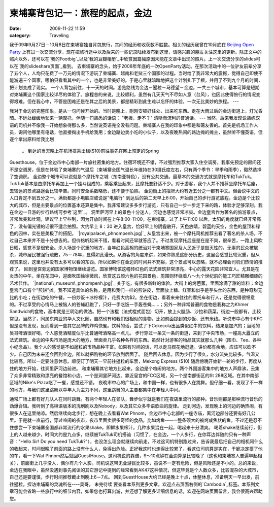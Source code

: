 柬埔寨背包记一：旅程的起点，金边
################
:date: 2009-11-22 11:59
:category: Traveling

我于09年9月27日－10月8日在柬埔寨独自背包旅行，其间的经历和收获数不胜数。相关的经历我曾在10月底在 `Beijing Open
Party`_
上有过一次交流分享，现在把旅行途中以及后来的一些记录陆续发布到这里，请感兴趣的朋友关注这里的更新。除正文中的照片以外，还可以在`我的Footbig`_以及`我的豆瓣相册`_中欣赏因篇幅原因未能在文章中出现的照片。上一次交流分享的slides可以在`我的slideshare页面`_看到。
去柬埔寨的念头，始于2008年年底的一次OpenParty活动。在那次活动中的一位驴友前辈分享了五个人，人均只花费了一万元的情况下游玩了柬埔寨、越南和老挝三个国家的过程。当时给了我非常大的震撼，觉得自己即使不能游遍三个国家，哪怕只看看其中的一个，也是非常美好的。于是心里就暗暗地把这个计划扎下了根，并用了不到九个月的时间，把计划变成了现实。
一个人背包前往，十一天的时间。游览路线为金边－暹粒－马德望－金边，一共三个城市，基本可算是短期对柬埔寨这个国家比较详尽的体验了。旅程总的来说，比较顺利，虽然有几天天气不尽如人意（台风），也因此使得旅行的情况变得艰难。但在我心中，不管是困难还是在其之后的美景，都是精彩到此生难以忘怀的体验，一次无比美妙的旅程。
---

我对于金边的完整印象，是从一句问候开始的。当时是晚上，刚刚安顿好住处，出来吃东西。走在大雨过后的金边街道上，灯光昏暗。不远处缓缓地驶来一辆摩托，伴随一句熟悉的话语：
"老板，走不？"
清晰而流利的普通话。
---
当然，后来我发现说熟练汉语的司机并不像我一开始想象得那么多，当然说英语完全没有问题。柬埔寨人在我的印象中都是和蔼友善的。首先是机场工作人员，询问他哪里有电话，他直接掏出手机给我用；金边路边卖小吃的小伙子，以及夜晚热闹的路边摊的摊主，虽然听不懂英语，但逐个拿出原料给我比划
 。
 到达的当天晚上在机场搭乘出租($10)前往事先在网上预定的Spring
Guesthouse，位于金边市中心南部一片旅社密集的地方。住宿环境还不错，不过强烈推荐大家入住空调房。我事先预定的房间还不是空调房，但是在体验了柬埔寨的气温后（柬埔寨全国气温长年维持在30摄氏度左右，只有两个季节：旱季和雨季），毅然选择了空调房。
金边整个城市可以说就是个摩托车之城（东南亚特色），没有公共交通。最基本的交通方式就是摩托车和TukTuk。TukTuk基本是由摩托车再加上一个挂斗组成的，乘客乘坐起来，比摩托要舒适不少。对于游客，我个人并不推荐坐摩托车后座，去较远的景点路途会比较辛苦。同时安全系数略低，还不便于拍照。
金边街上的招牌大约有近五分之一都有中文。但会说中文的人口肯定不到五分之一。满街都是小电脑店或说是"电脑行"
到达后的第二天早上6:00，开始自己的步行游览旅程。金边是个比较大的城市，但是主要景点的位置基本还算是集中。我非常建议多多步行游览，只有自己一步一步走下来的路，体验才足够深刻。我在金边一日游的步行路线可参考`这里`_。
洞里萨河早上的景色十分迷人，河边也感觉非常凉爽。金边皇宫作为著名的旅游景点，非常优美和壮观，建议早上早些到，因为开放时间在上午8:00-11:00，在柬埔寨，过了上午11:00
以后，太阳的角度就已经非常高了，没有偏光镜的话很不适合拍照。大约早上 8：30
进入皇宫，恰好早上的阴霾散开，天色放晴，碧蓝的天空，金色的屋顶和绿色的园林，实在是美极了的搭配。
`|royalpalace\_phnompenh.jpg|`_
从皇宫出来，被一个摩托司机推荐去看了著名的杀人场。不过自己本来并不是十分想去的。但价格听起来不错，看看时间还早就答应了。不过发现摩托后座是在是不爽，很辛苦，一路上风吹日晒，感觉不是很安全。杀人场是个沉重的地方，当年红色高棉的统治对于柬埔寨国家及人民近乎是毁灭性的，无辜的民众被屠杀，城市居民被强行疏散，75－78年，显得如此漫长。从游客的角度来讲，如果你熟悉这部分历史，这里会感觉比较沉重，但从观赏来说，这里也并没有太多可以看的东西。所以如果你在金边的时间并不充裕，这个景点可以忽略，就不必理会司机们热情的推荐了。
回到皇宫旁边的国家博物馆继续游览。国家博物馆这幢砖红色的法式建筑非常漂亮，中心的露天花园非常宜人。尤其是在炎热的中午，坐在花园中，迎面吹国徐徐微风，欣赏这五颜六色的花园景色，周围则环绕着八～九个世纪前的能工巧匠精雕细琢的艺术佳作。
`|national\_museum\_phnompenh.jpg|`_
关于吃，有很多新鲜的体验。大街上的烤芭蕉，里面涂满了甜的馅料；金边皇宫门口有个"煎饼"摊。我不知道具体的名称，是用和我们一样的煎饼皮，里面放上糖、红豆和似乎是芋头丝的东西，是种奇甜无比的小吃；在街边吃的午餐，一份炒饭＋冰柠檬汁，花费大约$2。坐在街边，看着来来往往的摩托车和行人，还是觉得很惬意的。不过享受的心情马上被恼人的苍蝇赶跑了，只好一手吃饭一手轰苍蝇......；另外一种非常普遍的食物是我称之为Khmer
Sandwich的食物，基本就是三明治的做法。把一个法棍（法式棍式面包）切开，放上火腿肠、沙拉和蔬菜。街边一般都有，比较常见。当然了，同属东南亚的华人文化圈，自然也有和我们很相似的食物，比如前面提到的炒饭、还有米线。听说市中心有个KFC但是没有发现，反而看到一些其它品牌的炸鸡快餐。饮料的话，尝试了下Cokecola出品类似红牛的饮料，结果是加汽的；当地的吴哥啤酒很好喝，个人感觉酒精度似乎比普通啤酒略高一点儿。
步行穿过一条又一条的街道，来到了中央市场，一幢高大矗立的法式建筑。金边的中央市场是庞大的地方，里面卖几乎各种各样的东西。虽然针对游客的物品其实就那么几种（围巾、Tee、各种小纪念品）。我个人的感觉是不如暹粒的市场品种丰富。如果有时间的话，可以走马观花地逛逛。讲价都有余地，应该可以砍不少。自己因为未来还会回到金边，所以就把购物的环节放到后面了。
随后回去休息。因为步行了很久，水分流失比较多。气温又比较高，所以一定要注意休息。顺便订了明天一早前往暹粒的车票，Mekong Express
($10)
随后傍晚开始新一轮的步行，再度从住的地方开始，往洞里萨河边前进。
和柬埔寨其它地方比起来，金边是个喧闹的地方。两个外国游客集中的地方人声鼎沸，云集了众多非常精致和漂亮的餐馆和小店。一个是洞里萨河边、靠近皇宫的FCC区域，另一个是南部街区的St
288区域。在其中南部区域的Nike's Pizza吃了一餐，感觉还不错。
夜晚市中心的广场上，和中国一样，也有很多人在跳舞。但仔细一看，发现了不一样的地方，与我们这里跳舞以中年人为主力不同，这里跳舞的人主要都集中在年轻人中间。

通常广场上都有好几队人在同时跳舞。有两个年轻人在领队，舞步似乎就是我们在夜店里流行的那种。音乐则都是那种流行音乐的劲爆合辑。我听到了高棉语版本的洗刷刷以及Nobody，以及其它众多华语歌曲的旋律。
走到河边，发现晚上的河边的确热闹，有很多人在这里纳凉。然后继续向北步行，想在晚上去看看Wat
Phnom，金边市中心北部的一座寺庙，离河边部分还要有好几公里。于是就一直前行，穿过喧闹的夜市，夜市里面卖很多奇怪的食品，比如烤鱼----一整条硕大的被烤成焦状的鱼。不过还是忍不住想尝一下柬埔寨全国都非常流行的水果shake，即鲜水果榨汁，几种水果混在一起，喝起来十分清爽。
喝着shake继续前行，街上的人越来越少，时间大约是九点多，继续被TukTuk司机搭讪（习惯了，在金边，一个人步行，在你耳边伴随的只有一种声音："Hello
Sir! Do you need
TukTuk?"），也没怎么理会就继续向前走，不过这司机特别跑过来，告诉我最后把自己的相机阿什么的收起来，时间很晚了前面的路上没有什么人，免得出危险。正好我这时也走得比较累了，看这位司机算是实在，干脆决定搭了他的车，看一下Wat
Phnom然后就回GuestHouse。这司机说的靠谱，9～10点钟在金边算是比较晚了（这也和柬埔寨人普遍早起相关），前面街上几乎没人，偶尔有几个人影。司机说这带无业游民比较多，虽说不一定有危险，但是风险还是不小的。总的来说，金边在我眼中，虽然没遇到事先阅读的其它游记中提到的经常看到AK47这种情况，但这毕竟是个人数众多，比较混杂的大城市，自己还是要谨慎，步行时间推荐截止到晚上6－7点。
回到GuestHouse大约已经是晚上十点，休整休息，准备明天一早出发，前往暹粒，探访柬埔寨的灵魂所在----吴哥。
未完待续
要查看本系列更多文章，欢迎点击页面右侧的`Cambodia`_标签。本系列文章可能会省略一些旅行中的细节内容，如果您也打算出游，并还想了解更多详细信息的话，欢迎在网站页面留言，我会很高兴帮助您。

.. _Beijing Open Party: http://www.beijing-open-party.org
.. _我的Footbig: http://footbig.com/album/10811
.. _我的豆瓣相册: http://www.douban.com/photos/album/20098136/
.. _我的slideshare页面: http://www.slideshare.net/CNBorn
.. _这里: http://cnborn.net/blog/images/cambodia/phn_route_o.jpg
.. _|image2|: http://cnborn.net/blog/assets_c/2009/11/royalpalace_phnompenh-7.html
.. _|image3|: http://cnborn.net/blog/assets_c/2009/11/national_museum_phnompenh-6.html
.. _Cambodia: http://cnborn.net/blog/tag/Cambodia

.. |royalpalace\_phnompenh.jpg| image:: http://cnborn.net/blog/assets_c/2009/11/royalpalace_phnompenh-thumb-320x214-7.jpg
.. |national\_museum\_phnompenh.jpg| image:: http://cnborn.net/blog/assets_c/2009/11/national_museum_phnompenh-thumb-320x214-6.jpg
.. |image2| image:: http://cnborn.net/blog/assets_c/2009/11/royalpalace_phnompenh-thumb-320x214-7.jpg
.. |image3| image:: http://cnborn.net/blog/assets_c/2009/11/national_museum_phnompenh-thumb-320x214-6.jpg
